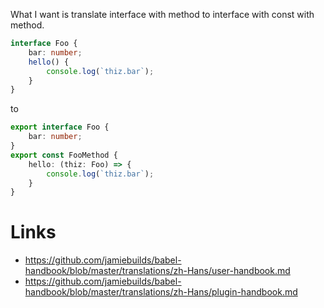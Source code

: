 What I want is translate interface with method to interface with const with method.
#+BEGIN_SRC ts
interface Foo {
    bar: number;
    hello() {
        console.log(`thiz.bar`);
    }
}
#+END_SRC

to

#+BEGIN_SRC ts
export interface Foo {
    bar: number;
}
export const FooMethod {
    hello: (thiz: Foo) => {
        console.log(`thiz.bar`);
    }
}
#+END_SRC
* Links
- https://github.com/jamiebuilds/babel-handbook/blob/master/translations/zh-Hans/user-handbook.md
- https://github.com/jamiebuilds/babel-handbook/blob/master/translations/zh-Hans/plugin-handbook.md
